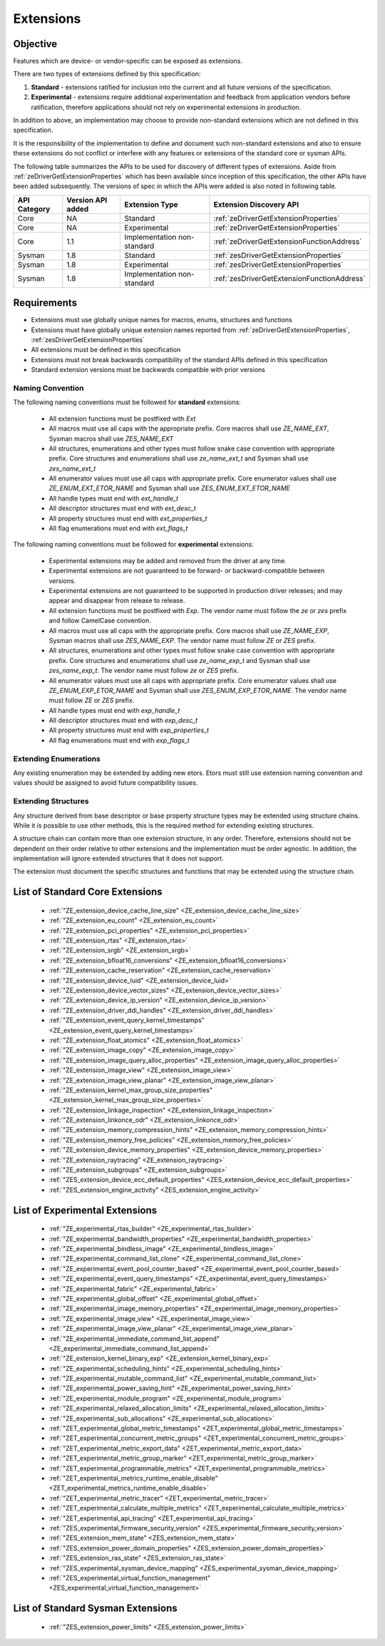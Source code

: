 
============
 Extensions
============

Objective
=========

Features which are device- or vendor-specific can be exposed as extensions.

There are two types of extensions defined by this specification:

1. **Standard** - extensions ratified for inclusion into the current and all future versions of the specification.
2. **Experimental** - extensions require additional experimentation and feedback from application vendors
   before ratification, therefore applications should not rely on experimental extensions in production.

In addition to above, an implementation may choose to provide non-standard extensions which are
not defined in this specification.

It is the responsibility of the implementation to define and document such non-standard extensions
and also to ensure these extensions do not conflict or interfere with any features or extensions of the standard 
core or sysman APIs.

The following table summarizes the APIs to be used for discovery of different types of extensions. Aside
from :ref:`zeDriverGetExtensionProperties` which has been available since inception of this specification,
the other APIs have been added subsequently. The versions of spec in which the APIs were added is also
noted in following table.

=============== =================== ============================= ========================================
 API Category   Version API added   Extension Type                Extension Discovery API
=============== =================== ============================= ========================================
 Core           NA                  Standard                      :ref:`zeDriverGetExtensionProperties`
 Core           NA                  Experimental                  :ref:`zeDriverGetExtensionProperties`
 Core           1.1                 Implementation non-standard   :ref:`zeDriverGetExtensionFunctionAddress`
 Sysman         1.8                 Standard                      :ref:`zesDriverGetExtensionProperties`
 Sysman         1.8                 Experimental                  :ref:`zesDriverGetExtensionProperties`
 Sysman         1.8                 Implementation non-standard   :ref:`zesDriverGetExtensionFunctionAddress`
=============== =================== ============================= ========================================

Requirements
============

- Extensions must use globally unique names for macros, enums, structures and functions
- Extensions must have globally unique extension names reported from :ref:`zeDriverGetExtensionProperties`\, :ref:`zesDriverGetExtensionProperties`
- All extensions must be defined in this specification
- Extensions must not break backwards compatibility of the standard APIs defined in this specification
- Standard extension versions must be backwards compatible with prior versions

Naming Convention
-----------------

The following naming conventions must be followed for **standard** extensions:

  - All extension functions must be postfixed with `Ext`
  - All macros must use all caps with the appropriate prefix. Core macros shall use `ZE_NAME_EXT`, Sysman macros shall use `ZES_NAME_EXT`
  - All structures, enumerations and other types must follow snake case convention with appropriate prefix. Core structures and enumerations shall use `ze_name_ext_t` and Sysman shall use `zes_name_ext_t`
  - All enumerator values must use all caps with appropriate prefix. Core enumerator values shall use `ZE_ENUM_EXT_ETOR_NAME` and Sysman shall use `ZES_ENUM_EXT_ETOR_NAME`
  - All handle types must end with `ext_handle_t`
  - All descriptor structures must end with `ext_desc_t`
  - All property structures must end with `ext_properties_t`
  - All flag enumerations must end with `ext_flags_t`

The following naming conventions must be followed for **experimental** extensions:

  - Experimental extensions may be added and removed from the driver at any time.
  - Experimental extensions are not guaranteed to be forward- or backward-compatible between versions.
  - Experimental extensions are not guaranteed to be supported in production driver releases; and may appear and disappear from release to release.
  - All extension functions must be postfixed with `Exp`. The vendor name must follow the `ze` or `zes` prefix and follow CamelCase convention.
  - All macros must use all caps with the appropriate prefix. Core macros shall use `ZE_NAME_EXP`, Sysman macros shall use `ZES_NAME_EXP`. The vendor name must follow `ZE` or `ZES` prefix.
  - All structures, enumerations and other types must follow snake case convention with appropriate prefix. Core structures and enumerations shall use `ze_name_exp_t` and Sysman shall use `zes_name_exp_t`. The vendor name must follow `ze` or `ZES` prefix.
  - All enumerator values must use all caps with appropriate prefix. Core enumerator values shall use `ZE_ENUM_EXP_ETOR_NAME` and Sysman shall use `ZES_ENUM_EXP_ETOR_NAME`. The vendor name must follow `ZE` or `ZES` prefix.
  - All handle types must end with `exp_handle_t`
  - All descriptor structures must end with `exp_desc_t`
  - All property structures must end with `exp_properties_t`
  - All flag enumerations must end with `exp_flags_t`

Extending Enumerations
----------------------

Any existing enumeration may be extended by adding new etors.
Etors must still use extension naming convention and values should be assigned to avoid future compatibility issues.

Extending Structures
--------------------

Any structure derived from base descriptor or base property structure types may be extended using structure chains.
While it is possible to use other methods, this is the required method for extending existing structures.

A structure chain can contain more than one extension structure, in any order. Therefore, extensions should not be
dependent on their order relative to other extensions and the implementation must be order agnostic. In addition,
the implementation will ignore extended structures that it does not support.

The extension must document the specific structures and functions that may be extended using the structure chain.

List of Standard Core Extensions
================================

    - :ref:`"ZE_extension_device_cache_line_size" <ZE_extension_device_cache_line_size>`
    - :ref:`"ZE_extension_eu_count" <ZE_extension_eu_count>`
    - :ref:`"ZE_extension_pci_properties" <ZE_extension_pci_properties>`
    - :ref:`"ZE_extension_rtas" <ZE_extension_rtas>`
    - :ref:`"ZE_extension_srgb" <ZE_extension_srgb>`
    - :ref:`"ZE_extension_bfloat16_conversions" <ZE_extension_bfloat16_conversions>`
    - :ref:`"ZE_extension_cache_reservation" <ZE_extension_cache_reservation>`
    - :ref:`"ZE_extension_device_luid" <ZE_extension_device_luid>`
    - :ref:`"ZE_extension_device_vector_sizes" <ZE_extension_device_vector_sizes>`
    - :ref:`"ZE_extension_device_ip_version" <ZE_extension_device_ip_version>`
    - :ref:`"ZE_extension_driver_ddi_handles" <ZE_extension_driver_ddi_handles>`
    - :ref:`"ZE_extension_event_query_kernel_timestamps" <ZE_extension_event_query_kernel_timestamps>`
    - :ref:`"ZE_extension_float_atomics" <ZE_extension_float_atomics>`
    - :ref:`"ZE_extension_image_copy" <ZE_extension_image_copy>`
    - :ref:`"ZE_extension_image_query_alloc_properties" <ZE_extension_image_query_alloc_properties>`
    - :ref:`"ZE_extension_image_view" <ZE_extension_image_view>`
    - :ref:`"ZE_extension_image_view_planar" <ZE_extension_image_view_planar>`
    - :ref:`"ZE_extension_kernel_max_group_size_properties" <ZE_extension_kernel_max_group_size_properties>`
    - :ref:`"ZE_extension_linkage_inspection" <ZE_extension_linkage_inspection>`
    - :ref:`"ZE_extension_linkonce_odr" <ZE_extension_linkonce_odr>`
    - :ref:`"ZE_extension_memory_compression_hints" <ZE_extension_memory_compression_hints>`
    - :ref:`"ZE_extension_memory_free_policies" <ZE_extension_memory_free_policies>`
    - :ref:`"ZE_extension_device_memory_properties" <ZE_extension_device_memory_properties>`
    - :ref:`"ZE_extension_raytracing" <ZE_extension_raytracing>`
    - :ref:`"ZE_extension_subgroups" <ZE_extension_subgroups>`
    - :ref:`"ZES_extension_device_ecc_default_properties" <ZES_extension_device_ecc_default_properties>`
    - :ref:`"ZES_extension_engine_activity" <ZES_extension_engine_activity>`


List of Experimental Extensions
===============================

    - :ref:`"ZE_experimental_rtas_builder" <ZE_experimental_rtas_builder>`
    - :ref:`"ZE_experimental_bandwidth_properties" <ZE_experimental_bandwidth_properties>`
    - :ref:`"ZE_experimental_bindless_image" <ZE_experimental_bindless_image>`
    - :ref:`"ZE_experimental_command_list_clone" <ZE_experimental_command_list_clone>`
    - :ref:`"ZE_experimental_event_pool_counter_based" <ZE_experimental_event_pool_counter_based>`
    - :ref:`"ZE_experimental_event_query_timestamps" <ZE_experimental_event_query_timestamps>`
    - :ref:`"ZE_experimental_fabric" <ZE_experimental_fabric>`
    - :ref:`"ZE_experimental_global_offset" <ZE_experimental_global_offset>`
    - :ref:`"ZE_experimental_image_memory_properties" <ZE_experimental_image_memory_properties>`
    - :ref:`"ZE_experimental_image_view" <ZE_experimental_image_view>`
    - :ref:`"ZE_experimental_image_view_planar" <ZE_experimental_image_view_planar>`
    - :ref:`"ZE_experimental_immediate_command_list_append" <ZE_experimental_immediate_command_list_append>`
    - :ref:`"ZE_extension_kernel_binary_exp" <ZE_extension_kernel_binary_exp>`
    - :ref:`"ZE_experimental_scheduling_hints" <ZE_experimental_scheduling_hints>`
    - :ref:`"ZE_experimental_mutable_command_list" <ZE_experimental_mutable_command_list>`
    - :ref:`"ZE_experimental_power_saving_hint" <ZE_experimental_power_saving_hint>`
    - :ref:`"ZE_experimental_module_program" <ZE_experimental_module_program>`
    - :ref:`"ZE_experimental_relaxed_allocation_limits" <ZE_experimental_relaxed_allocation_limits>`
    - :ref:`"ZE_experimental_sub_allocations" <ZE_experimental_sub_allocations>`
    - :ref:`"ZET_experimental_global_metric_timestamps" <ZET_experimental_global_metric_timestamps>`
    - :ref:`"ZET_experimental_concurrent_metric_groups" <ZET_experimental_concurrent_metric_groups>`
    - :ref:`"ZET_experimental_metric_export_data" <ZET_experimental_metric_export_data>`
    - :ref:`"ZET_experimental_metric_group_marker" <ZET_experimental_metric_group_marker>`
    - :ref:`"ZET_experimental_programmable_metrics" <ZET_experimental_programmable_metrics>`
    - :ref:`"ZET_experimental_metrics_runtime_enable_disable" <ZET_experimental_metrics_runtime_enable_disable>`
    - :ref:`"ZET_experimental_metric_tracer" <ZET_experimental_metric_tracer>`
    - :ref:`"ZET_experimental_calculate_multiple_metrics" <ZET_experimental_calculate_multiple_metrics>`
    - :ref:`"ZET_experimental_api_tracing" <ZET_experimental_api_tracing>`
    - :ref:`"ZES_experimental_firmware_security_version" <ZES_experimental_firmware_security_version>`
    - :ref:`"ZES_extension_mem_state" <ZES_extension_mem_state>`
    - :ref:`"ZES_extension_power_domain_properties" <ZES_extension_power_domain_properties>`
    - :ref:`"ZES_extension_ras_state" <ZES_extension_ras_state>`
    - :ref:`"ZES_experimental_sysman_device_mapping" <ZES_experimental_sysman_device_mapping>`
    - :ref:`"ZES_experimental_virtual_function_management" <ZES_experimental_virtual_function_management>`

List of Standard Sysman Extensions
==================================

    - :ref:`"ZES_extension_power_limits" <ZES_extension_power_limits>`
